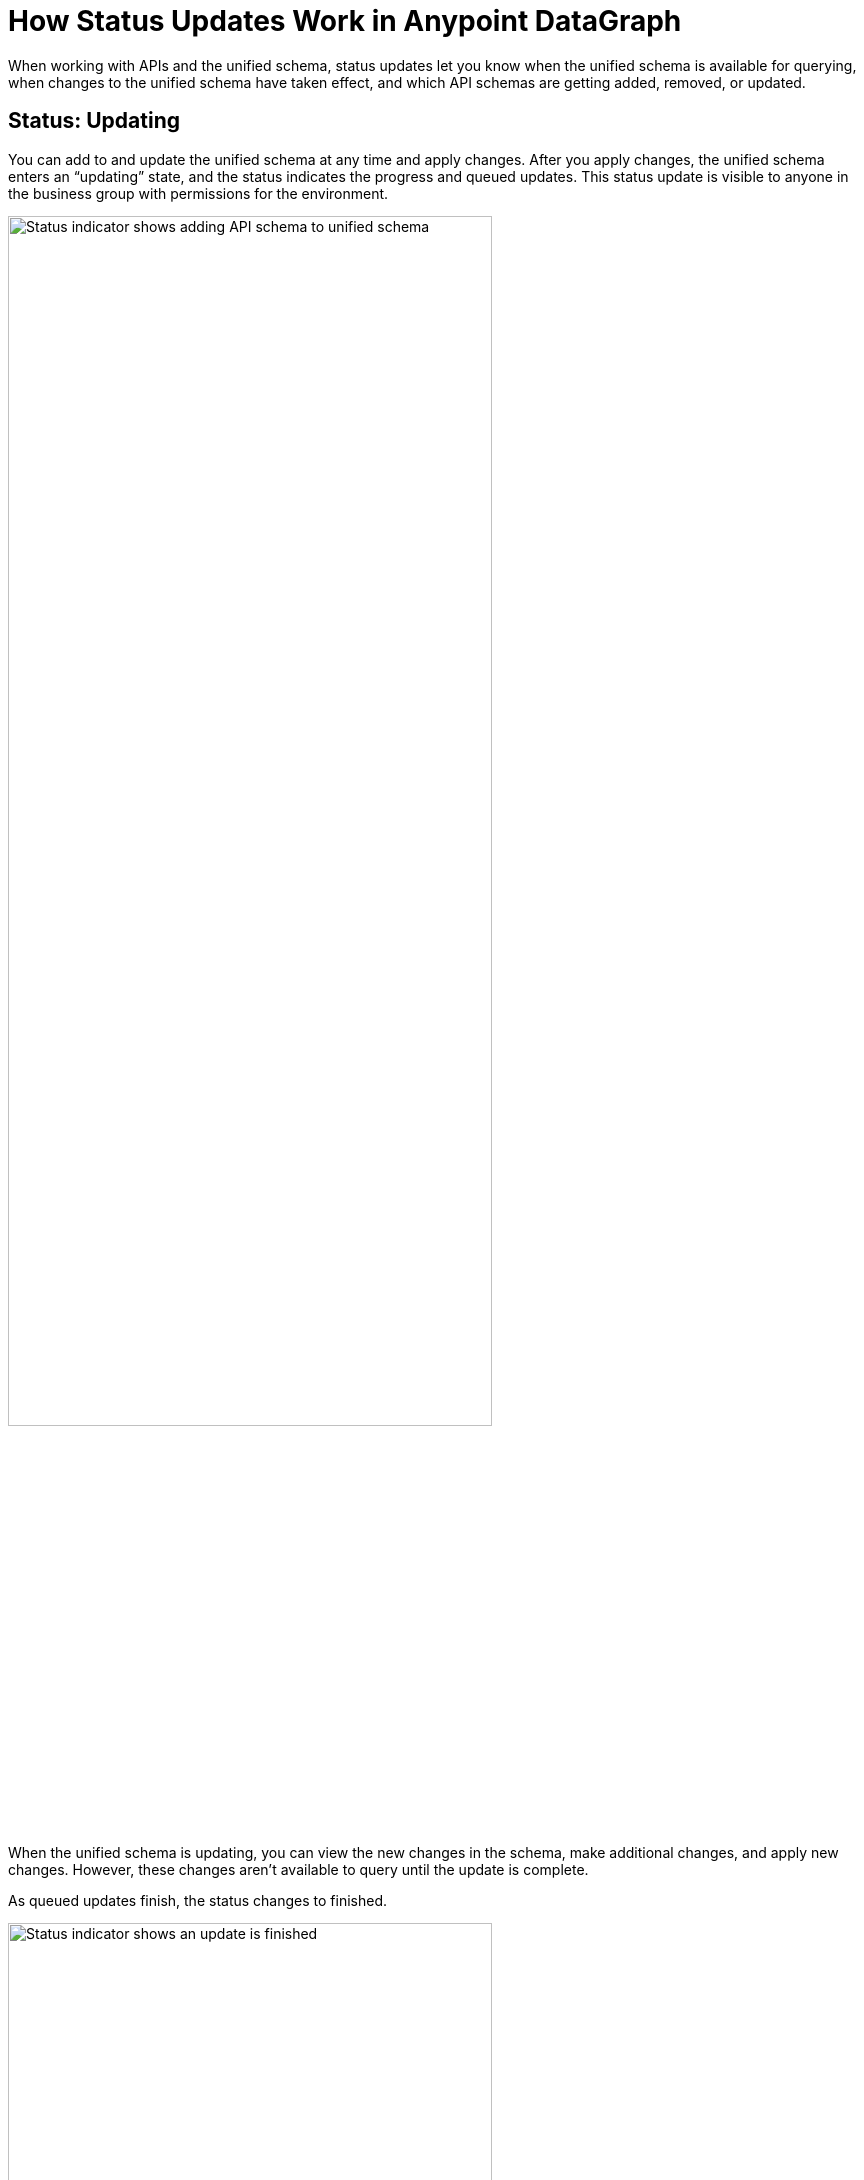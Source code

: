 = How Status Updates Work in Anypoint DataGraph

When working with APIs and the unified schema, status updates let you know when the unified schema is available for querying, when changes to the unified schema have taken effect, and which API schemas are getting added, removed, or updated.

== Status: Updating

You can add to and update the unified schema at any time and apply changes. After you apply changes, the unified schema enters an “updating” state, and the status indicates the progress and queued updates. This status update is visible to anyone in the business group with permissions for the environment.

image::datagraph-status-update-in-progress.png[Status indicator shows adding API schema to unified schema,75%,75%]

When the unified schema is updating, you can view the new changes in the schema, make additional changes, and apply new changes. However, these changes aren’t available to query until the update is complete.

As queued updates finish, the status changes to finished.

image::datagraph-status-update-finished.png[Status indicator shows an update is finished,75%,75%]

When all updates complete, the status will change to *Up to date*.

image::status_uptodate.png[Status indicator shows unified schema is up to date,75%,75%]

== Status: On hold

In the case that Anypoint DataGraph is unreachable, the status will change to *On hold*.
If you were attempting any changes, Anypoint DataGraph will automatically apply those changes when it’s available, and the status will change to  *Updating*, with details of which APIs are being added, removed, or updated.

When the status is *On hold*, you can continue to browse the unified schema and source list, but you can’t make any edits. You can also run queries against the previously deployed unified schema.

== Fixing Update Conflicts

As you make changes to existing API schemas or add them to the unified schema, Anypoint DataGraph automatically updates the unified schema’s metadata. This happens instantaneously, and the updated metadata is stored near real-time.

You may, however, encounter rare cases when there are errors with the metadata—for example, when another contributor applies a conflicting change at the same time. In such cases, you must ensure you have the latest version of the unified schema and then re-attempt your change.
